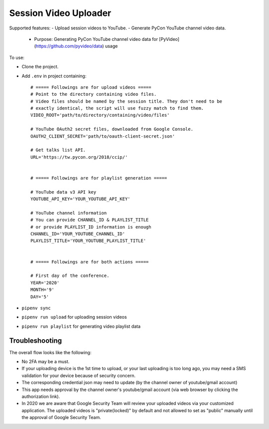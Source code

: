 ======================
Session Video Uploader
======================

Supported features:
- Upload session videos to YouTube.
- Generate PyCon YouTube channel video data.
  - Purpose: Generating PyCon YouTube channel video data for [PyVideo](https://github.com/pyvideo/data) usage

To use:

* Clone the project.

* Add ``.env`` in project containing::

    # ===== Followings are for upload videos =====
    # Point to the directory containing video files.
    # Video files should be named by the session title. They don't need to be
    # exactly identical, the script will use fuzzy match to find them.
    VIDEO_ROOT='path/to/directory/containing/video/files'

    # YouTube OAuth2 secret files, downloaded from Google Console.
    OAUTH2_CLIENT_SECRET='path/to/oauth-client-secret.json'

    # Get talks list API.
    URL='https://tw.pycon.org/2018/ccip/'


    # ===== Followings are for playlist generation =====

    # YouTube data v3 API key
    YOUTUBE_API_KEY='YOUR_YOUTUBE_API_KEY'

    # YouTube channel information
    # You can provide CHANNEL_ID & PLAYLIST_TITLE
    # or provide PLAYLIST_ID information is enough
    CHANNEL_ID='YOUR_YOUTUBE_CHANNEL_ID'
    PLAYLIST_TITLE='YOUR_YOUTUBE_PLAYLIST_TITLE'


    # ===== Followings are for both actions =====

    # First day of the conference.
    YEAR='2020'
    MONTH='9'
    DAY='5'

* ``pipenv sync``

* ``pipenv run upload`` for uploading session videos

* ``pipenv run playlist`` for generating video playlist data


Troubleshooting
***************

The overall flow looks like the following:

* No 2FA may be a must.

* If your uploading device is the 1st time to upload, or your last uploading is too long ago, you may need a SMS validation for your device because of security concern.

* The corresponding credential json may need to update (by the channel owner of youtube/gmail account)

* This app needs approval by the channel owner's youtube/gmail account (via web browser by clicking the authorization link).

* In 2020 we are aware that Google Security Team will review your uploaded videos via your customized application. The uploaded videos is "private(locked)" by default and not allowed to set as "public" manually until the approval of Google Security Team.
